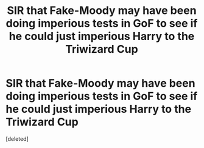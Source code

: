 #+TITLE: SIR that Fake-Moody may have been doing imperious tests in GoF to see if he could just imperious Harry to the Triwizard Cup

* SIR that Fake-Moody may have been doing imperious tests in GoF to see if he could just imperious Harry to the Triwizard Cup
:PROPERTIES:
:Score: 1
:DateUnix: 1469678531.0
:DateShort: 2016-Jul-28
:END:
[deleted]


